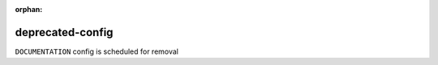 :orphan:

deprecated-config
=================

``DOCUMENTATION`` config is scheduled for removal
